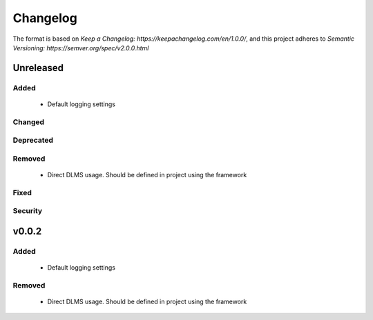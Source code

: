 =========
Changelog
=========

The format is based on `Keep a Changelog: https://keepachangelog.com/en/1.0.0/`,
and this project adheres to `Semantic Versioning: https://semver.org/spec/v2.0.0.html`

Unreleased
----------

Added
^^^^^
 - Default logging settings

Changed
^^^^^^^

Deprecated
^^^^^^^^^^

Removed
^^^^^^^
 - Direct DLMS usage. Should be defined in project using the framework

Fixed
^^^^^

Security
^^^^^^^^


v0.0.2
------

Added
^^^^^
 - Default logging settings

Removed
^^^^^^^
 - Direct DLMS usage. Should be defined in project using the framework

